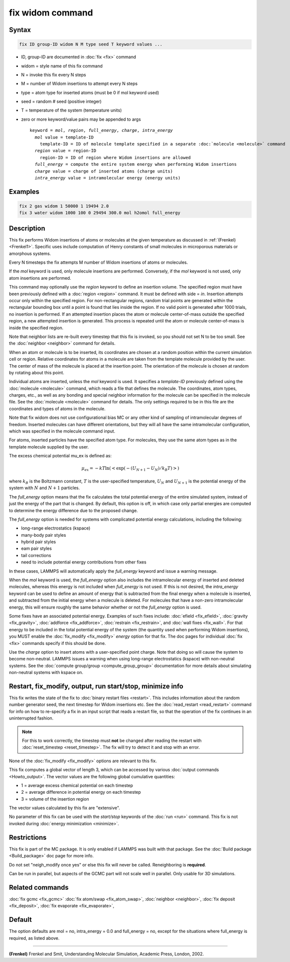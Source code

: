 .. index:: fix widom

fix widom command
=================

Syntax
""""""

.. code-block:: LAMMPS

   fix ID group-ID widom N M type seed T keyword values ...

* ID, group-ID are documented in :doc:`fix <fix>` command
* widom = style name of this fix command
* N = invoke this fix every N steps
* M = number of Widom insertions to attempt every N steps
* type = atom type for inserted atoms (must be 0 if mol keyword used)
* seed = random # seed (positive integer)
* T = temperature of the system (temperature units)
* zero or more keyword/value pairs may be appended to args

  .. parsed-literal::

     keyword = *mol*, *region*, *full_energy*, *charge*, *intra_energy*
       *mol* value = template-ID
         template-ID = ID of molecule template specified in a separate :doc:`molecule <molecule>` command
       *region* value = region-ID
         region-ID = ID of region where Widom insertions are allowed
       *full_energy* = compute the entire system energy when performing Widom insertions
       *charge* value = charge of inserted atoms (charge units)
       *intra_energy* value = intramolecular energy (energy units)

Examples
""""""""

.. code-block:: LAMMPS

   fix 2 gas widom 1 50000 1 19494 2.0
   fix 3 water widom 1000 100 0 29494 300.0 mol h2omol full_energy

Description
"""""""""""

This fix performs Widom insertions of atoms or molecules at the given
temperature as discussed in :ref:`(Frenkel) <Frenkel1>`. Specific uses
include computation of Henry constants of small molecules in microporous
materials or amorphous systems.


Every N timesteps the fix attempts M number of Widom insertions of atoms
or molecules.

If the *mol* keyword is used, only molecule insertions are performed.
Conversely, if the *mol* keyword is not used, only atom insertions are
performed.

This command may optionally use the *region* keyword to define an
insertion volume.  The specified region must have been previously
defined with a :doc:`region <region>` command.  It must be defined with
side = *in*\ .  Insertion attempts occur only within the specified
region. For non-rectangular regions, random trial points are generated
within the rectangular bounding box until a point is found that lies
inside the region. If no valid point is generated after 1000 trials, no
insertion is performed. If an attempted insertion places the atom or
molecule center-of-mass outside the specified region, a new attempted
insertion is generated. This process is repeated until the atom or
molecule center-of-mass is inside the specified region.

Note that neighbor lists are re-built every timestep that this fix is
invoked, so you should not set N to be too small. See the :doc:`neighbor
<neighbor>` command for details.

When an atom or molecule is to be inserted, its coordinates are chosen
at a random position within the current simulation cell or region.
Relative coordinates for atoms in a molecule are taken from the
template molecule provided by the user. The center of mass of the
molecule is placed at the insertion point. The orientation of the
molecule is chosen at random by rotating about this point.

Individual atoms are inserted, unless the *mol* keyword is used.  It
specifies a *template-ID* previously defined using the :doc:`molecule
<molecule>` command, which reads a file that defines the molecule.  The
coordinates, atom types, charges, etc., as well as any bonding and
special neighbor information for the molecule can be specified in the
molecule file.  See the :doc:`molecule <molecule>` command for details.
The only settings required to be in this file are the coordinates and
types of atoms in the molecule.

Note that fix widom does not use configurational bias MC or any other
kind of sampling of intramolecular degrees of freedom.  Inserted
molecules can have different orientations, but they will all have the
same intramolecular configuration, which was specified in the molecule
command input.

For atoms, inserted particles have the specified atom type.  For
molecules, they use the same atom types as in the template molecule
supplied by the user.

The excess chemical potential mu_ex is defined as:

.. math::

   \mu_{ex} = -kT \ln(<\exp(-(U_{N+1}-U_{N})/{k_B T})>)

where :math:`k_B` is the Boltzmann constant, :math:`T` is the
user-specified temperature, :math:`U_N` and :math:`U_{N+1}` is the
potential energy of the system with :math:`N` and :math:`N+1` particles.

The *full_energy* option means that the fix calculates the total
potential energy of the entire simulated system, instead of just the
energy of the part that is changed. By default, this option is off, in
which case only partial energies are computed to determine the energy
difference due to the proposed change.

The *full_energy* option is needed for systems with complicated
potential energy calculations, including the following:

* long-range electrostatics (kspace)
* many-body pair styles
* hybrid pair styles
* eam pair styles
* tail corrections
* need to include potential energy contributions from other fixes

In these cases, LAMMPS will automatically apply the *full_energy*
keyword and issue a warning message.

When the *mol* keyword is used, the *full_energy* option also includes
the intramolecular energy of inserted and deleted molecules, whereas
this energy is not included when *full_energy* is not used. If this is
not desired, the *intra_energy* keyword can be used to define an amount
of energy that is subtracted from the final energy when a molecule is
inserted, and subtracted from the initial energy when a molecule is
deleted. For molecules that have a non-zero intramolecular energy, this
will ensure roughly the same behavior whether or not the *full_energy*
option is used.

Some fixes have an associated potential energy. Examples of such fixes
include: :doc:`efield <fix_efield>`, :doc:`gravity <fix_gravity>`,
:doc:`addforce <fix_addforce>`, :doc:`restrain <fix_restrain>`, and
:doc:`wall fixes <fix_wall>`.  For that energy to be included in the
total potential energy of the system (the quantity used when performing
Widom insertions), you MUST enable the :doc:`fix_modify <fix_modify>`
*energy* option for that fix.  The doc pages for individual :doc:`fix
<fix>` commands specify if this should be done.

Use the *charge* option to insert atoms with a user-specified point
charge. Note that doing so will cause the system to become non-neutral.
LAMMPS issues a warning when using long-range electrostatics (kspace)
with non-neutral systems. See the :doc:`compute group/group
<compute_group_group>` documentation for more details about simulating
non-neutral systems with kspace on.

Restart, fix_modify, output, run start/stop, minimize info
"""""""""""""""""""""""""""""""""""""""""""""""""""""""""""

This fix writes the state of the fix to :doc:`binary restart files
<restart>`.  This includes information about the random number
generator seed, the next timestep for Widom insertions etc.  See the
:doc:`read_restart <read_restart>` command for info on how to
re-specify a fix in an input script that reads a restart file, so that
the operation of the fix continues in an uninterrupted fashion.

.. note::

   For this to work correctly, the timestep must **not** be changed
   after reading the restart with :doc:`reset_timestep
   <reset_timestep>`.  The fix will try to detect it and stop with an
   error.

None of the :doc:`fix_modify <fix_modify>` options are relevant to this
fix.

This fix computes a global vector of length 3, which can be accessed by
various :doc:`output commands <Howto_output>`.  The vector values are
the following global cumulative quantities:

* 1 = average excess chemical potential on each timestep
* 2 = average difference in potential energy on each timestep
* 3 = volume of the insertion region

The vector values calculated by this fix are "extensive".

No parameter of this fix can be used with the *start/stop* keywords of
the :doc:`run <run>` command.  This fix is not invoked during
:doc:`energy minimization <minimize>`.

Restrictions
""""""""""""

This fix is part of the MC package.  It is only enabled if LAMMPS was
built with that package.  See the :doc:`Build package <Build_package>`
doc page for more info.

Do not set "neigh_modify once yes" or else this fix will never be
called.  Reneighboring is **required**.

Can be run in parallel, but aspects of the GCMC part will not scale well
in parallel. Only usable for 3D simulations.


Related commands
""""""""""""""""

:doc:`fix gcmc <fix_gcmc>`
:doc:`fix atom/swap <fix_atom_swap>`,
:doc:`neighbor <neighbor>`,
:doc:`fix deposit <fix_deposit>`, :doc:`fix evaporate <fix_evaporate>`,


Default
"""""""

The option defaults are mol = no, intra_energy = 0.0 and full_energy =
no, except for the situations where full_energy is required, as listed
above.

----------

.. _Frenkel1:

**(Frenkel)** Frenkel and Smit, Understanding Molecular Simulation,
Academic Press, London, 2002.
